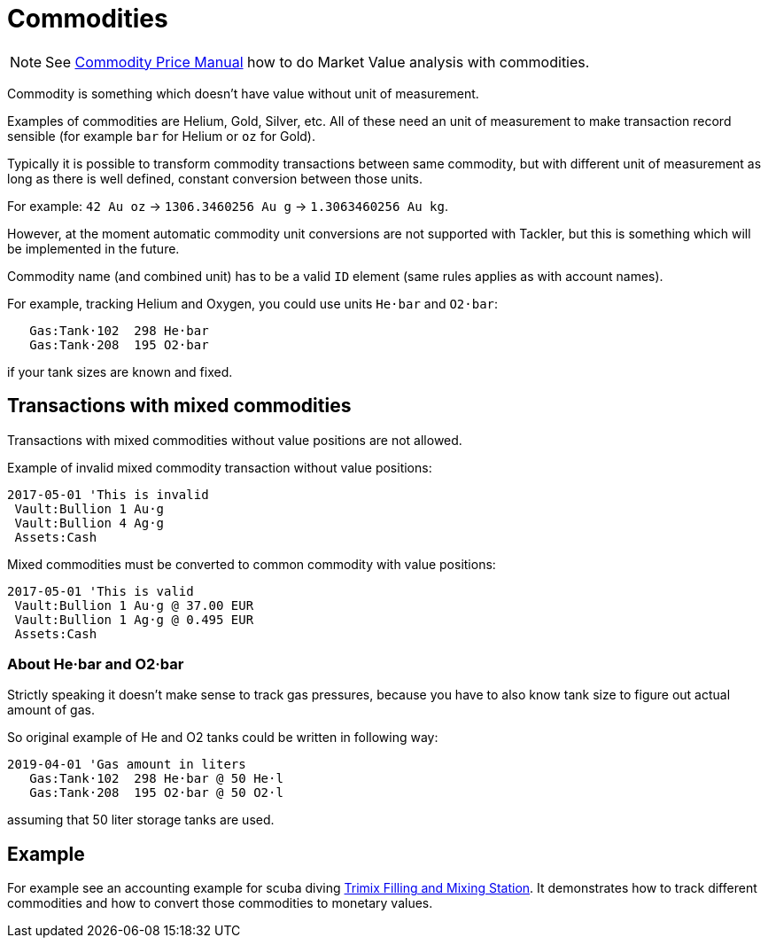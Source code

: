 = Commodities
:page-aliases: commodities.adoc
:page-date: 2019-03-29 00:00:00 Z
:page-last_modified_at: 2025-03-15 00:00:00 Z

[NOTE]
====
See xref:price/index.adoc[Commodity Price Manual] how to do Market Value analysis with commodities.
====

Commodity is something which doesn't have value without unit of measurement.

Examples of commodities are Helium, Gold, Silver, etc. All of these need
an unit of measurement to make transaction record sensible
(for example `bar` for Helium or `oz` for Gold).

Typically it is possible to transform commodity transactions between same commodity,
but with different unit of measurement as long as there is well defined,
constant conversion between those units.

For example: `42 Au oz` -> `1306.3460256 Au g` -> `1.3063460256 Au kg`.

However, at the moment automatic commodity unit conversions are not supported with Tackler,
but this is something which will be implemented in the future.

Commodity name (and combined unit) has to be  a valid `ID` element (same rules applies as with account names).

For example, tracking Helium and Oxygen, you could use units `He·bar` and `O2·bar`:

....
   Gas:Tank·102  298 He·bar
   Gas:Tank·208  195 O2·bar
....

if your tank sizes are known and fixed.


== Transactions with mixed commodities

Transactions with mixed commodities without value positions are not allowed.

Example of invalid mixed commodity transaction without value positions:

....
2017-05-01 'This is invalid
 Vault:Bullion 1 Au·g
 Vault:Bullion 4 Ag·g
 Assets:Cash
....

Mixed commodities must be converted to common commodity with value positions:

....
2017-05-01 'This is valid
 Vault:Bullion 1 Au·g @ 37.00 EUR
 Vault:Bullion 1 Ag·g @ 0.495 EUR
 Assets:Cash
....

=== About He·bar and O2·bar

Strictly speaking it doesn't make sense to track gas pressures,
because you have to also know tank size to figure out actual amount of gas.

So original example of He and O2 tanks could be written in following way:

....
2019-04-01 'Gas amount in liters
   Gas:Tank·102  298 He·bar @ 50 He·l
   Gas:Tank·208  195 O2·bar @ 50 O2·l
....

assuming that 50 liter storage tanks are used.


== Example

For example see an accounting example for scuba diving
xref:examples:trimix-filling-station.adoc[Trimix Filling and Mixing Station].
It demonstrates how to track different commodities
and how to convert those commodities to monetary values.
